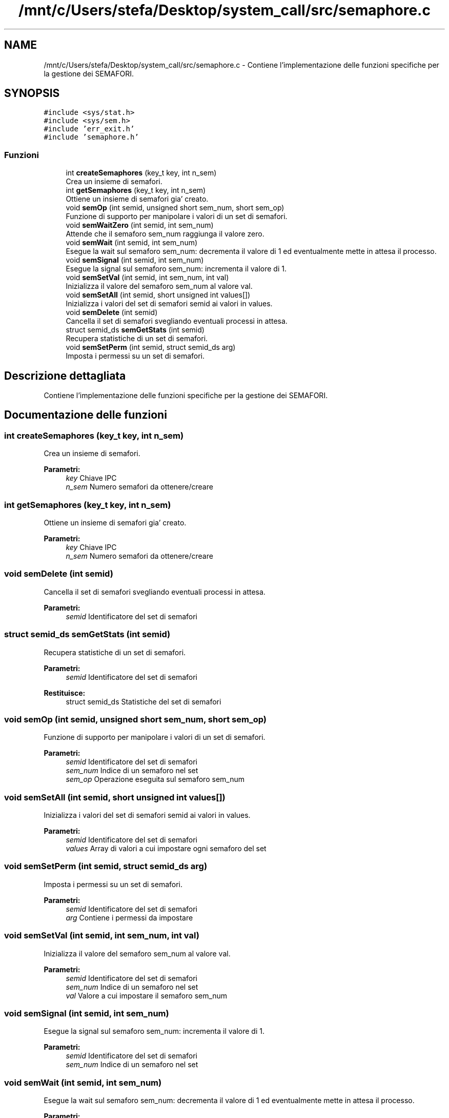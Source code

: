 .TH "/mnt/c/Users/stefa/Desktop/system_call/src/semaphore.c" 3 "Sab 23 Apr 2022" "Version 0.0.1" "SYSTEM_CALL" \" -*- nroff -*-
.ad l
.nh
.SH NAME
/mnt/c/Users/stefa/Desktop/system_call/src/semaphore.c \- Contiene l'implementazione delle funzioni specifiche per la gestione dei SEMAFORI\&.  

.SH SYNOPSIS
.br
.PP
\fC#include <sys/stat\&.h>\fP
.br
\fC#include <sys/sem\&.h>\fP
.br
\fC#include 'err_exit\&.h'\fP
.br
\fC#include 'semaphore\&.h'\fP
.br

.SS "Funzioni"

.in +1c
.ti -1c
.RI "int \fBcreateSemaphores\fP (key_t key, int n_sem)"
.br
.RI "Crea un insieme di semafori\&. "
.ti -1c
.RI "int \fBgetSemaphores\fP (key_t key, int n_sem)"
.br
.RI "Ottiene un insieme di semafori gia' creato\&. "
.ti -1c
.RI "void \fBsemOp\fP (int semid, unsigned short sem_num, short sem_op)"
.br
.RI "Funzione di supporto per manipolare i valori di un set di semafori\&. "
.ti -1c
.RI "void \fBsemWaitZero\fP (int semid, int sem_num)"
.br
.RI "Attende che il semaforo sem_num raggiunga il valore zero\&. "
.ti -1c
.RI "void \fBsemWait\fP (int semid, int sem_num)"
.br
.RI "Esegue la wait sul semaforo sem_num: decrementa il valore di 1 ed eventualmente mette in attesa il processo\&. "
.ti -1c
.RI "void \fBsemSignal\fP (int semid, int sem_num)"
.br
.RI "Esegue la signal sul semaforo sem_num: incrementa il valore di 1\&. "
.ti -1c
.RI "void \fBsemSetVal\fP (int semid, int sem_num, int val)"
.br
.RI "Inizializza il valore del semaforo sem_num al valore val\&. "
.ti -1c
.RI "void \fBsemSetAll\fP (int semid, short unsigned int values[])"
.br
.RI "Inizializza i valori del set di semafori semid ai valori in values\&. "
.ti -1c
.RI "void \fBsemDelete\fP (int semid)"
.br
.RI "Cancella il set di semafori svegliando eventuali processi in attesa\&. "
.ti -1c
.RI "struct semid_ds \fBsemGetStats\fP (int semid)"
.br
.RI "Recupera statistiche di un set di semafori\&. "
.ti -1c
.RI "void \fBsemSetPerm\fP (int semid, struct semid_ds arg)"
.br
.RI "Imposta i permessi su un set di semafori\&. "
.in -1c
.SH "Descrizione dettagliata"
.PP 
Contiene l'implementazione delle funzioni specifiche per la gestione dei SEMAFORI\&. 


.SH "Documentazione delle funzioni"
.PP 
.SS "int createSemaphores (key_t key, int n_sem)"

.PP
Crea un insieme di semafori\&. 
.PP
\fBParametri:\fP
.RS 4
\fIkey\fP Chiave IPC 
.br
\fIn_sem\fP Numero semafori da ottenere/creare 
.RE
.PP

.SS "int getSemaphores (key_t key, int n_sem)"

.PP
Ottiene un insieme di semafori gia' creato\&. 
.PP
\fBParametri:\fP
.RS 4
\fIkey\fP Chiave IPC 
.br
\fIn_sem\fP Numero semafori da ottenere/creare 
.RE
.PP

.SS "void semDelete (int semid)"

.PP
Cancella il set di semafori svegliando eventuali processi in attesa\&. 
.PP
\fBParametri:\fP
.RS 4
\fIsemid\fP Identificatore del set di semafori 
.RE
.PP

.SS "struct semid_ds semGetStats (int semid)"

.PP
Recupera statistiche di un set di semafori\&. 
.PP
\fBParametri:\fP
.RS 4
\fIsemid\fP Identificatore del set di semafori 
.RE
.PP
\fBRestituisce:\fP
.RS 4
struct semid_ds Statistiche del set di semafori 
.RE
.PP

.SS "void semOp (int semid, unsigned short sem_num, short sem_op)"

.PP
Funzione di supporto per manipolare i valori di un set di semafori\&. 
.PP
\fBParametri:\fP
.RS 4
\fIsemid\fP Identificatore del set di semafori 
.br
\fIsem_num\fP Indice di un semaforo nel set 
.br
\fIsem_op\fP Operazione eseguita sul semaforo sem_num 
.RE
.PP

.SS "void semSetAll (int semid, short unsigned int values[])"

.PP
Inizializza i valori del set di semafori semid ai valori in values\&. 
.PP
\fBParametri:\fP
.RS 4
\fIsemid\fP Identificatore del set di semafori 
.br
\fIvalues\fP Array di valori a cui impostare ogni semaforo del set 
.RE
.PP

.SS "void semSetPerm (int semid, struct semid_ds arg)"

.PP
Imposta i permessi su un set di semafori\&. 
.PP
\fBParametri:\fP
.RS 4
\fIsemid\fP Identificatore del set di semafori 
.br
\fIarg\fP Contiene i permessi da impostare 
.RE
.PP

.SS "void semSetVal (int semid, int sem_num, int val)"

.PP
Inizializza il valore del semaforo sem_num al valore val\&. 
.PP
\fBParametri:\fP
.RS 4
\fIsemid\fP Identificatore del set di semafori 
.br
\fIsem_num\fP Indice di un semaforo nel set 
.br
\fIval\fP Valore a cui impostare il semaforo sem_num 
.RE
.PP

.SS "void semSignal (int semid, int sem_num)"

.PP
Esegue la signal sul semaforo sem_num: incrementa il valore di 1\&. 
.PP
\fBParametri:\fP
.RS 4
\fIsemid\fP Identificatore del set di semafori 
.br
\fIsem_num\fP Indice di un semaforo nel set 
.RE
.PP

.SS "void semWait (int semid, int sem_num)"

.PP
Esegue la wait sul semaforo sem_num: decrementa il valore di 1 ed eventualmente mette in attesa il processo\&. 
.PP
\fBParametri:\fP
.RS 4
\fIsemid\fP Identificatore del set di semafori 
.br
\fIsem_num\fP Indice di un semaforo nel set 
.RE
.PP

.SS "void semWaitZero (int semid, int sem_num)"

.PP
Attende che il semaforo sem_num raggiunga il valore zero\&. 
.PP
\fBParametri:\fP
.RS 4
\fIsemid\fP Identificatore del set di semafori 
.br
\fIsem_num\fP Indice di un semaforo nel set 
.RE
.PP

.SH "Autore"
.PP 
Generato automaticamente da Doxygen per SYSTEM_CALL a partire dal codice sorgente\&.
